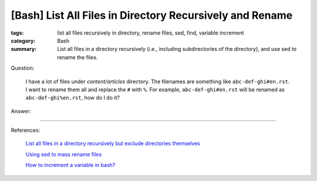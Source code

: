 [Bash] List All Files in Directory Recursively and Rename
#########################################################

:tags: list all files recursively in directory, rename files, sed, find, variable increment
:category: Bash
:summary: List all files in a directory recursively (i.e., including subdirectories of the directory), and use sed to rename the files.


Question:

  I have a lot of files under *content/articles* directory. The filenames are something like
  ``abc-def-ghi#en.rst``. I want to rename them all and replace the ``#`` with
  ``%``. For example, ``abc-def-ghi#en.rst`` will be renamed as
  ``abc-def-ghi%en.rst``, how do I do it?

Answer:

.. show_github_file:: siongui userpages content/articles/2015/02/02/list-files-recursively-rename.sh


----

References:

  `List all files in a directory recursively but exclude directories themselves <http://unix.stackexchange.com/questions/76855/list-all-files-in-a-directory-recursively-but-exclude-directories-themselves>`_

  `Using sed to mass rename files <http://stackoverflow.com/questions/2372719/using-sed-to-mass-rename-files>`_

  `How to increment a variable in bash? <http://askubuntu.com/questions/385528/how-to-increment-a-variable-in-bash>`_
